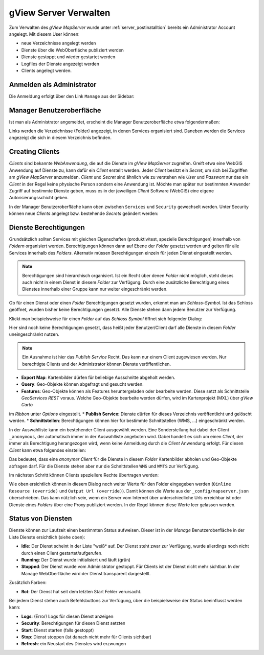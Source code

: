 gView Server Verwalten
======================

Zum Verwalten des *gView MapServer* wurde unter :ref:`server_postinatalltion` bereits ein Administrator Account angelegt. 
Mit diesem User können:

- neue Verzeichnisse angelegt werden
- Dienste über die WebOberfläche publiziert werden
- Dienste gestoppt und wieder gestartet werden
- Logfiles der Dienste angezeigt werden
- Clients angelegt werden.

Anmelden als Administrator
--------------------------

Die Anmeldung erfolgt über den Link ``Manage`` aus der Sidebar:

.. image:: img/manage1.png

Manager Benutzeroberfläche
--------------------------

Ist man als Administrator angemeldet, erscheint die Manager Benutzeroberfläche etwa folgendermaßen:

.. image:: img/manage2.png 

Links werden die Verzeichnisse (Folder) angezeigt, in denen Services organisiert sind. Daneben werden die Services angezeigt die sich in diesem Verzeichnis befinden.


Creating Clients
----------------

*Clients* sind bekannte *WebAnwendung*, die auf die Dienste im *gView MapServer* zugreifen. Greift etwa eine WebGIS Anwendung auf Dienste zu, kann dafür ein *Client* erstellt werden.
Jeder *Client* besitzt ein *Secret*, um sich bei Zugriffen am *gView MapServer* anzumelden. *Client* und *Secret* sind ähnlich wie zu verstehen wie *User* und *Passwort* nur das
ein *Client* in der Regel keine physische Person sondern eine Anwendung ist. Möchte man später nur bestimmten Anwender Zugriff auf bestimmte Dienste geben, muss es 
in der jeweiligen *Client* Software (WebGIS) eine eigene Autorisierungsschicht geben.

In der Manager Benutzeroberfläche kann oben zwischen ``Services`` und ``Security`` gewechselt werden. Unter Security können neue *Clients* angelegt bzw. bestehende *Secrets* geändert werden:

.. image:: img/manage3.png

Dienste Berechtigungen
----------------------

Grundsätzlich sollten Services mit gleichen Eigenschaften (produktiv/test, spezielle Berechtigungen) innerhalb von *Foldern* organisiert werden. 
Berechtigungen können dann auf Ebene der *Folder* gesetzt werden und gelten für alle Services innerhalb des *Folders*. Alternativ müssen Berechtigungen einzeln für jeden Dienst 
eingestellt werden.

.. note::
   Berechtigungen sind hierarchisch organisiert. Ist ein Recht über denen *Folder* nicht möglich, steht dieses auch nicht in einem Dienst in diesem *Folder* zur Verfügung. 
   Durch eine zusätzliche Berechtigung eines Dienstes innerhalb einer Gruppe kann nur weiter eingeschränkt werden.

Ob für einen Dienst oder einen *Folder* Berechtigungen gesetzt wurden, erkennt man am *Schloss-Symbol*. Ist das Schloss geöffnet, wurden bisher keine Berechtigungen gesetzt. 
Alle Dienste stehen dann jedem Benutzer zur Verfügung.
   
Klickt man beispielsweise für einen *Folder* auf das *Schloss Symbol* öffnet sich folgender Dialog:

.. image:: img/security1.png 

Hier sind noch keine Berechtigungen gesetzt, dass heißt jeder Benutzer/Client darf alle Dienste in diesem *Folder* uneingeschränkt nutzen. 

.. note:: 
   Ein Ausnahme ist hier das *Publish Service* Recht. Das kann nur einem Client zugewiesen werden. Nur berechtigte Clients und der Administrator können Dienste veröffentlichen.

* **Export Map**: Kartenbilder dürfen für beliebige Ausschnitte abgeholt werden.
* **Query**: Geo-Objekte können abgefragt und gesucht werden.
* **Features**: Geo-Objekte können als Features heruntergeladen oder bearbeite werden. Diese setzt als Schnittstelle *GeoServices REST* voraus. Welche Geo-Objekte bearbeite werden dürfen, wird im Kartenprojekt (MXL) über *gView Carto*
im *Ribbon* unter *Options* eingestellt.
* **Publish Service**: Dienste dürfen für dieses Verzeichnis veröffentlicht und gelöscht werden.
* **Schnittstellen**: Berechtigungen können hier für bestimmte Schnittstellen (WMS, ...) eingeschränkt werden.

In der Auswahlliste kann ein bestehender Client ausgewählt werden. Eine Sonderstellung hat dabei der Client ``_anonymous``, der automatisch immer in der Auswahlliste angeboten wird.
Dabei handelt es sich um einen *Client*, der immer als Berechtigung herangezogen wird, wenn keine Anmeldung durch die *Client* Anwendung erfolgt. Für diesen *Client* kann etwa folgendes 
einstellen:

.. image:: img/security2.png 

Das bedeutet, dass eine *anonymer Client* für die Dienste in diesem *Folder* Kartenbilder abholen und Geo-Objekte abfragen darf. Für die Dienste stehen aber nur die 
Schnittstellen ``WMS`` und ``WMTS`` zur Verfügung.

Im nächsten Schritt können Clients speziellere Rechte übertragen werden:

.. image:: img/security3.png 

Wie oben ersichtlich können in diesem Dialog noch weiter Werte für den Folder eingegeben werden (``Oinline Resource (override)`` und ``Output Url (override)``).
Damit können die Werte aus der ``_config/mapserver.json`` überschrieben. Das kann nützlich sein, wenn ein Server vom Internet über unterschiedliche Urls erreichbar ist oder Dienste eines 
*Folders* über eine Proxy publiziert werden. In der Regel können diese Werte leer gelassen werden.

Status von Diensten
-------------------

Dienste können zur Laufzeit einen bestimmten Status aufweisen. Dieser ist in der *Manage* Benutzeroberfläche in der Liste Dienste ersichtlich (siehe oben):

* **Idle**: Der Dienst scheint in der Liste "weiß* auf. Der Dienst steht zwar zur Verfügung, wurde allerdings noch nicht durch einen Client gestartet/aufgerufen.
* **Running**: Der Dienst wurde initialisiert und läuft (grün)
* **Stopped**: Der Dienst wurde vom Administrator gestoppt. Für Clients ist der Dienst nicht mehr sichtbar. In der Manage WebOberfläche wird der Dienst transparent dargestellt.

Zusätzlich Farben:

* **Rot**: Der Dienst hat seit dem letzten Start Fehler verursacht.

Bei jedem Dienst stehen auch Befehlsbuttons zur Verfügung, über die beispielsweise der Status beeinflusst werden kann:

.. image:: img/status1.png 

* **Logs**: (Error) Logs für diesen Dienst anzeigen
* **Security**: Berechtigungen für diesen Dienst setzten
* **Start**: Dienst starten (falls gestoppt)
* **Stop**: Dienst stoppen (ist danach nicht mehr für Clients sichtbar)
* **Refresh**: ein Neustart des Dienstes wird erzwungen



